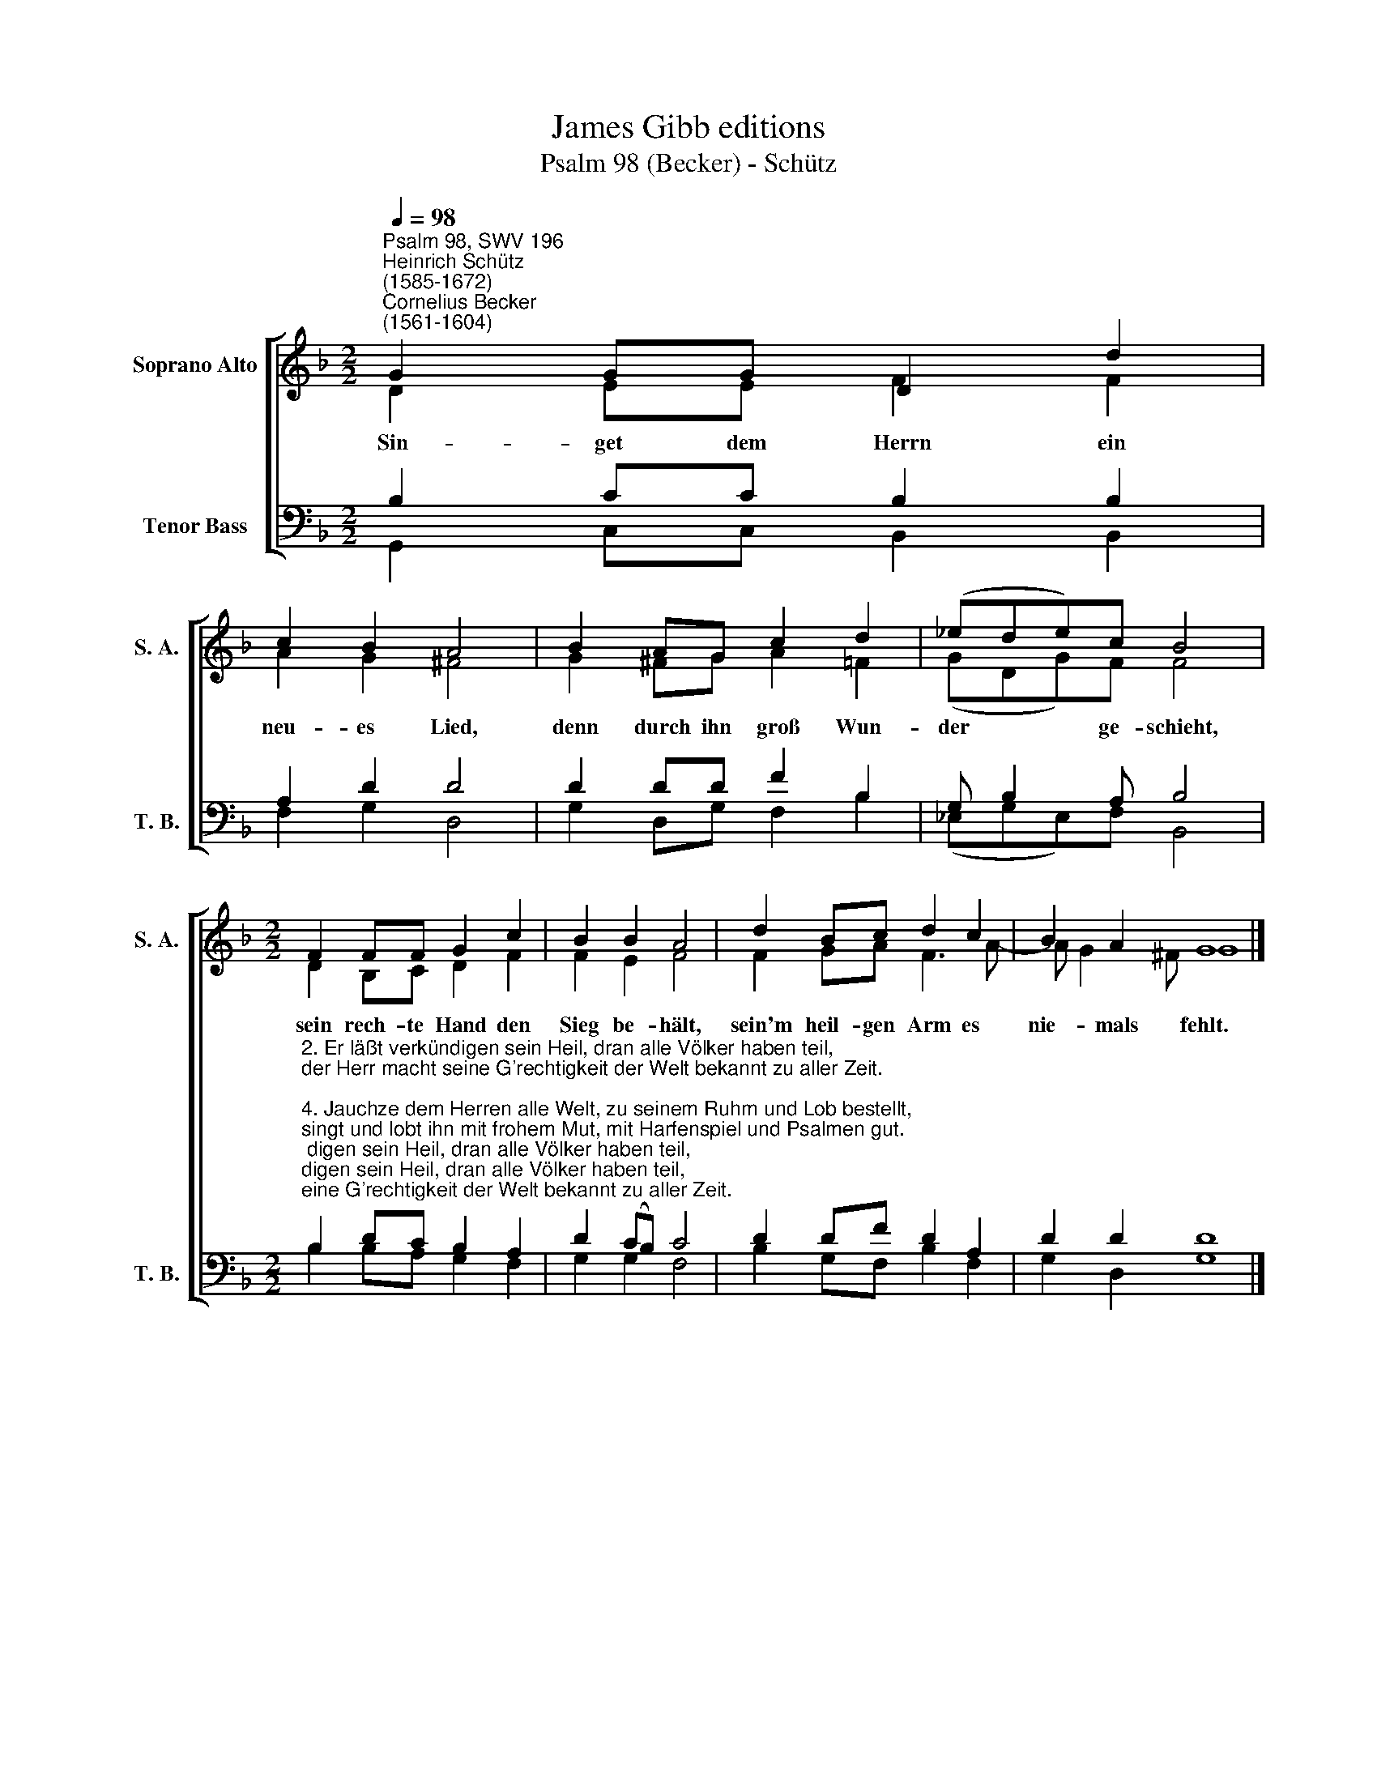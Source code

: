 X:1
T:James Gibb editions
T:Psalm 98 (Becker) - Schütz
%%score [ ( 1 2 ) ( 3 4 ) ]
L:1/8
Q:1/4=98
M:2/2
K:F
V:1 treble nm="Soprano Alto" snm="S. A."
V:2 treble 
V:3 bass nm="Tenor Bass" snm="T. B."
V:4 bass 
V:1
"^Psalm 98, SWV 196""^Heinrich Schütz\n(1585-1672)""^Cornelius Becker\n(1561-1604)" G2 GG D2 d2 | %1
w: ~Sin- get dem Herrn ein|
 c2 B2 A4 | B2 AG c2 d2 | (_ede)c B4 |[M:2/2] F2 FF G2 c2 | B2 B2 A4 | d2 Bc d2 c2 | B2 A2 G8 |] %8
w: neu- es Lied,|denn durch ihn groß Wun-|der * * ge- schieht,|sein rech- te Hand den|Sieg be- hält,|sein'm heil- gen Arm es|nie- mals fehlt.|
V:2
 D2 EE F2 F2 | A2 G2 ^F4 | G2 ^FG A2 =F2 | (GDG)F F4 |[M:2/2] D2 B,C D2 F2 | F2 E2 F4 | %6
 F2 GA F3 A- | A G2 ^F G8 |] %8
V:3
 B,2 CC B,2 B,2 | A,2 D2 D4 | D2 DD F2 B,2 | G, B,2 A, B,4 | %4
[M:2/2]"^2. Er läßt verkündigen sein Heil, dran alle Völker haben teil,\nder Herr macht seine G'rechtigkeit der Welt bekannt zu aller Zeit.\n\n4. Jauchze dem Herren alle Welt, zu seinem Ruhm und Lob bestellt,\nsingt und lobt ihn mit frohem Mut, mit Harfenspiel und Psalmen gut.\n\n5. Mit Pauken und Drometenschall jauchzet dem Herren überall,\ndem Kön'g der Ehrn zu aller Frist, das Meer braust und was drinnen ist.\n\n6. Der Erdboden erzeig ihm Ehr, und die drauf wohnen noch viel mehr,\ndie Wasserströme solin sich freun und alle Berge fröhlich sein.\n\n7. Alles geschehe vor dem Herrn, er kömmt und hält Gericht auf Erd'n,\ner richtet mit Gerechtigkeit und Recht die Völker weit und breit." B,2 DC B,2 A,2 | %5
 D2 (CB,) C4 | D2 DF D2 A,2 | D2 D2 D8 |] %8
V:4
 G,,2 C,C, B,,2 B,,2 | F,2 G,2 D,4 | G,2 D,G, F,2 B,2 | (_E,G,E,)F, B,,4 | %4
[M:2/2] B,2 B,A, G,2 F,2 | G,2 G,2 F,4 | B,2 G,F, B,2 F,2 | G,2 D,2 G,8 |] %8

